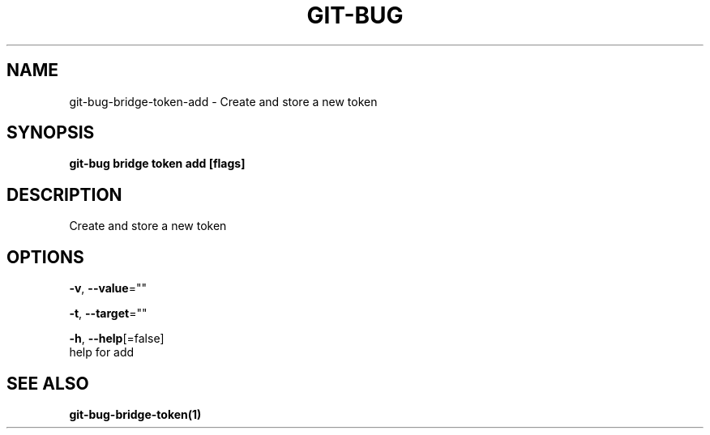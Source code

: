 .TH "GIT-BUG" "1" "Apr 2019" "Generated from git-bug's source code" "" 
.nh
.ad l


.SH NAME
.PP
git\-bug\-bridge\-token\-add \- Create and store a new token


.SH SYNOPSIS
.PP
\fBgit\-bug bridge token add [flags]\fP


.SH DESCRIPTION
.PP
Create and store a new token


.SH OPTIONS
.PP
\fB\-v\fP, \fB\-\-value\fP=""

.PP
\fB\-t\fP, \fB\-\-target\fP=""

.PP
\fB\-h\fP, \fB\-\-help\fP[=false]
    help for add


.SH SEE ALSO
.PP
\fBgit\-bug\-bridge\-token(1)\fP
